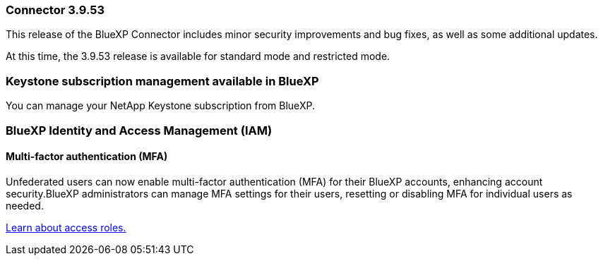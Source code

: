 === Connector 3.9.53

This release of the BlueXP Connector includes minor security improvements and bug fixes, as well as some additional updates.

At this time, the 3.9.53 release is available for standard mode and restricted mode.




=== Keystone subscription management available in BlueXP

You can manage your NetApp Keystone subscription from BlueXP.


=== BlueXP Identity and Access Management (IAM)

==== Multi-factor authentication (MFA)

Unfederated users can now enable multi-factor authentication (MFA) for their BlueXP accounts, enhancing account security.BlueXP administrators can manage MFA settings for their users, resetting or disabling MFA for individual users as needed.




link:https://docs.netapp.com/us-en/bluexp-setup-admin/reference-iam-predefined-roles.html[Learn about access roles.^]








